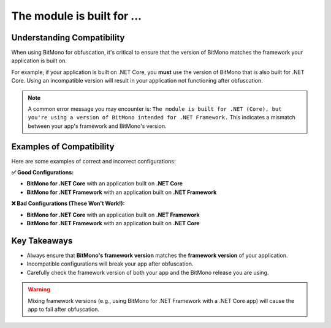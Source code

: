 The module is built for ...
===========================

Understanding Compatibility
---------------------------

When using BitMono for obfuscation, it's critical to ensure that the version of BitMono matches the framework your application is built on. 

For example, if your application is built on .NET Core, you **must** use the version of BitMono that is also built for .NET Core. Using an incompatible version will result in your application not functioning after obfuscation.

.. note:: 
   A common error message you may encounter is:  
   ``The module is built for .NET (Core), but you're using a version of BitMono intended for .NET Framework.``
   This indicates a mismatch between your app's framework and BitMono's version.

Examples of Compatibility
--------------------------

Here are some examples of correct and incorrect configurations:

**✅ Good Configurations:**

- **BitMono for .NET Core** with an application built on **.NET Core**
- **BitMono for .NET Framework** with an application built on **.NET Framework**

**❌ Bad Configurations (These Won't Work!):**

- **BitMono for .NET Core** with an application built on **.NET Framework**
- **BitMono for .NET Framework** with an application built on **.NET Core**

Key Takeaways
-------------

- Always ensure that **BitMono's framework version** matches the **framework version** of your application.
- Incompatible configurations will break your app after obfuscation.
- Carefully check the framework version of both your app and the BitMono release you are using.

.. warning:: 
   Mixing framework versions (e.g., using BitMono for .NET Framework with a .NET Core app) will cause the app to fail after obfuscation.